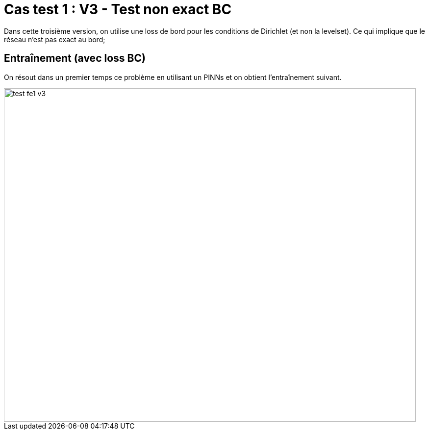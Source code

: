 # Cas test 1 : V3 - Test non exact BC
:training_dir: training/tests_2D/

Dans cette troisième version, on utilise une loss de bord pour les conditions de Dirichlet (et non la levelset). Ce qui implique que le réseau n'est pas exact au bord;

## Entraînement (avec loss BC)

On résout dans un premier temps ce problème en utilisant un PINNs et on obtient l'entraînement suivant.

image::{training_dir}test_fe1_v3.png[width=840.0,height=680.0]
